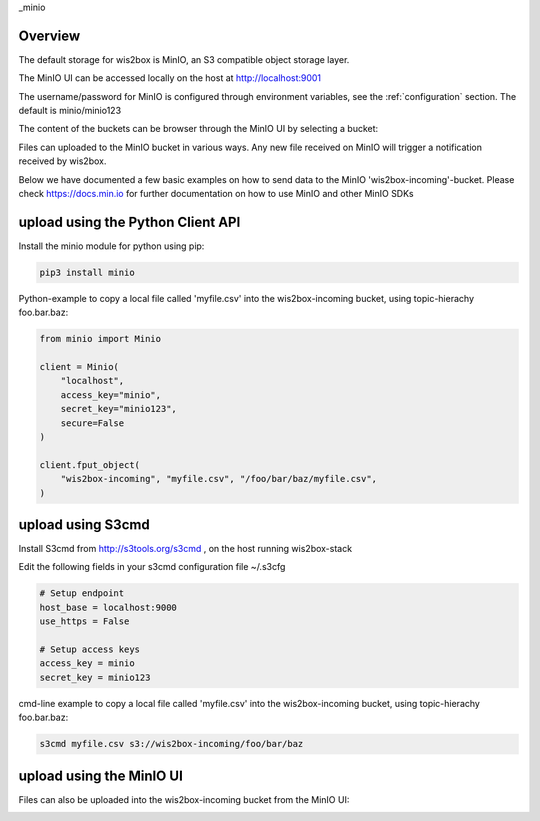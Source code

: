 _minio

Overview
========

The default storage for wis2box is MinIO, an S3 compatible object storage layer.

The MinIO UI can be accessed locally on the host at http://localhost:9001

The username/password for MinIO is configured through environment variables, see the :ref:`configuration` section. 
The default is minio/minio123

.. image:: /_static/minio_login_screen.png
   :width: 800px
   :alt: minio_login_screen.png 
   :align: center

The content of the buckets can be browser through the MinIO UI by selecting a bucket:

.. image:: /_static/minio_buckets.png
   :width: 800px
   :alt: minio_buckets.png 
   :align: center

Files can uploaded to the MinIO bucket in various ways. Any new file received on MinIO will trigger a notification received by wis2box.

Below we have documented a few basic examples on how to send data to the MinIO 'wis2box-incoming'-bucket.
Please check https://docs.min.io for further documentation on how to use MinIO and other MinIO SDKs

upload using the Python Client API
==================================

Install the minio module for python using pip:

.. code-block:: bash

    pip3 install minio

Python-example to copy a local file called 'myfile.csv' into the wis2box-incoming bucket, using topic-hierachy foo.bar.baz:

.. code-block:: python

    from minio import Minio

    client = Minio(
        "localhost",
        access_key="minio",
        secret_key="minio123",
        secure=False
    )

    client.fput_object(
        "wis2box-incoming", "myfile.csv", "/foo/bar/baz/myfile.csv",
    ) 

upload using S3cmd
==================

Install S3cmd from http://s3tools.org/s3cmd , on the host running wis2box-stack

Edit the following fields in your s3cmd configuration file ~/.s3cfg

.. code-block:: bash

    # Setup endpoint
    host_base = localhost:9000
    use_https = False

    # Setup access keys
    access_key = minio
    secret_key = minio123

cmd-line example to copy a local file called 'myfile.csv' into the wis2box-incoming bucket, using topic-hierachy foo.bar.baz:

.. code-block:: bash

    s3cmd myfile.csv s3://wis2box-incoming/foo/bar/baz

upload using the MinIO UI
=========================

Files can also be uploaded into the wis2box-incoming bucket from the MinIO UI:

.. image:: /_static/minio_upload_files.png
   :width: 800px
   :alt: minio_upload_files.png 
   :align: center